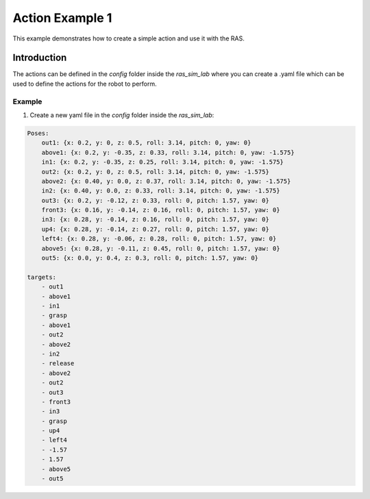 Action Example 1
================

This example demonstrates how to create a simple action and use it with the RAS.

Introduction
------------

The actions can be defined in the `config` folder inside the `ras_sim_lab` where you can create a .yaml file which can be used to define the actions for the robot to perform.

Example
^^^^^^^

1. Create a new yaml file in the `config` folder inside the `ras_sim_lab`:

.. code-block:: yaml

    Poses:
        out1: {x: 0.2, y: 0, z: 0.5, roll: 3.14, pitch: 0, yaw: 0}
        above1: {x: 0.2, y: -0.35, z: 0.33, roll: 3.14, pitch: 0, yaw: -1.575}
        in1: {x: 0.2, y: -0.35, z: 0.25, roll: 3.14, pitch: 0, yaw: -1.575}
        out2: {x: 0.2, y: 0, z: 0.5, roll: 3.14, pitch: 0, yaw: -1.575}
        above2: {x: 0.40, y: 0.0, z: 0.37, roll: 3.14, pitch: 0, yaw: -1.575}
        in2: {x: 0.40, y: 0.0, z: 0.33, roll: 3.14, pitch: 0, yaw: -1.575}
        out3: {x: 0.2, y: -0.12, z: 0.33, roll: 0, pitch: 1.57, yaw: 0}
        front3: {x: 0.16, y: -0.14, z: 0.16, roll: 0, pitch: 1.57, yaw: 0}
        in3: {x: 0.28, y: -0.14, z: 0.16, roll: 0, pitch: 1.57, yaw: 0}
        up4: {x: 0.28, y: -0.14, z: 0.27, roll: 0, pitch: 1.57, yaw: 0}
        left4: {x: 0.28, y: -0.06, z: 0.28, roll: 0, pitch: 1.57, yaw: 0}
        above5: {x: 0.28, y: -0.11, z: 0.45, roll: 0, pitch: 1.57, yaw: 0}
        out5: {x: 0.0, y: 0.4, z: 0.3, roll: 0, pitch: 1.57, yaw: 0}

    targets:
        - out1
        - above1
        - in1
        - grasp
        - above1
        - out2
        - above2
        - in2
        - release
        - above2
        - out2
        - out3
        - front3
        - in3
        - grasp
        - up4
        - left4
        - -1.57
        - 1.57
        - above5
        - out5
